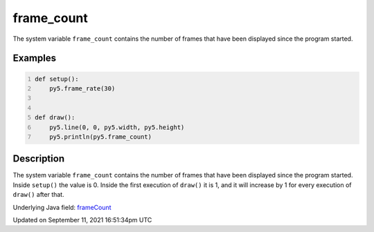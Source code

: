 frame_count
===========

The system variable ``frame_count`` contains the number of frames that have been displayed since the program started.

Examples
--------

.. raw:: html

    <div class="example-table">

.. raw:: html

    <div class="example-row"><div class="example-cell-image">

.. raw:: html

    </div><div class="example-cell-code">

.. code:: python
    :number-lines:

    def setup():
        py5.frame_rate(30)


    def draw():
        py5.line(0, 0, py5.width, py5.height)
        py5.println(py5.frame_count)

.. raw:: html

    </div></div>

.. raw:: html

    </div>

Description
-----------

The system variable ``frame_count`` contains the number of frames that have been displayed since the program started. Inside ``setup()`` the value is 0. Inside the first execution of ``draw()`` it is 1, and it will increase by 1 for every execution of ``draw()`` after that.

Underlying Java field: `frameCount <https://processing.org/reference/frameCount.html>`_


Updated on September 11, 2021 16:51:34pm UTC

